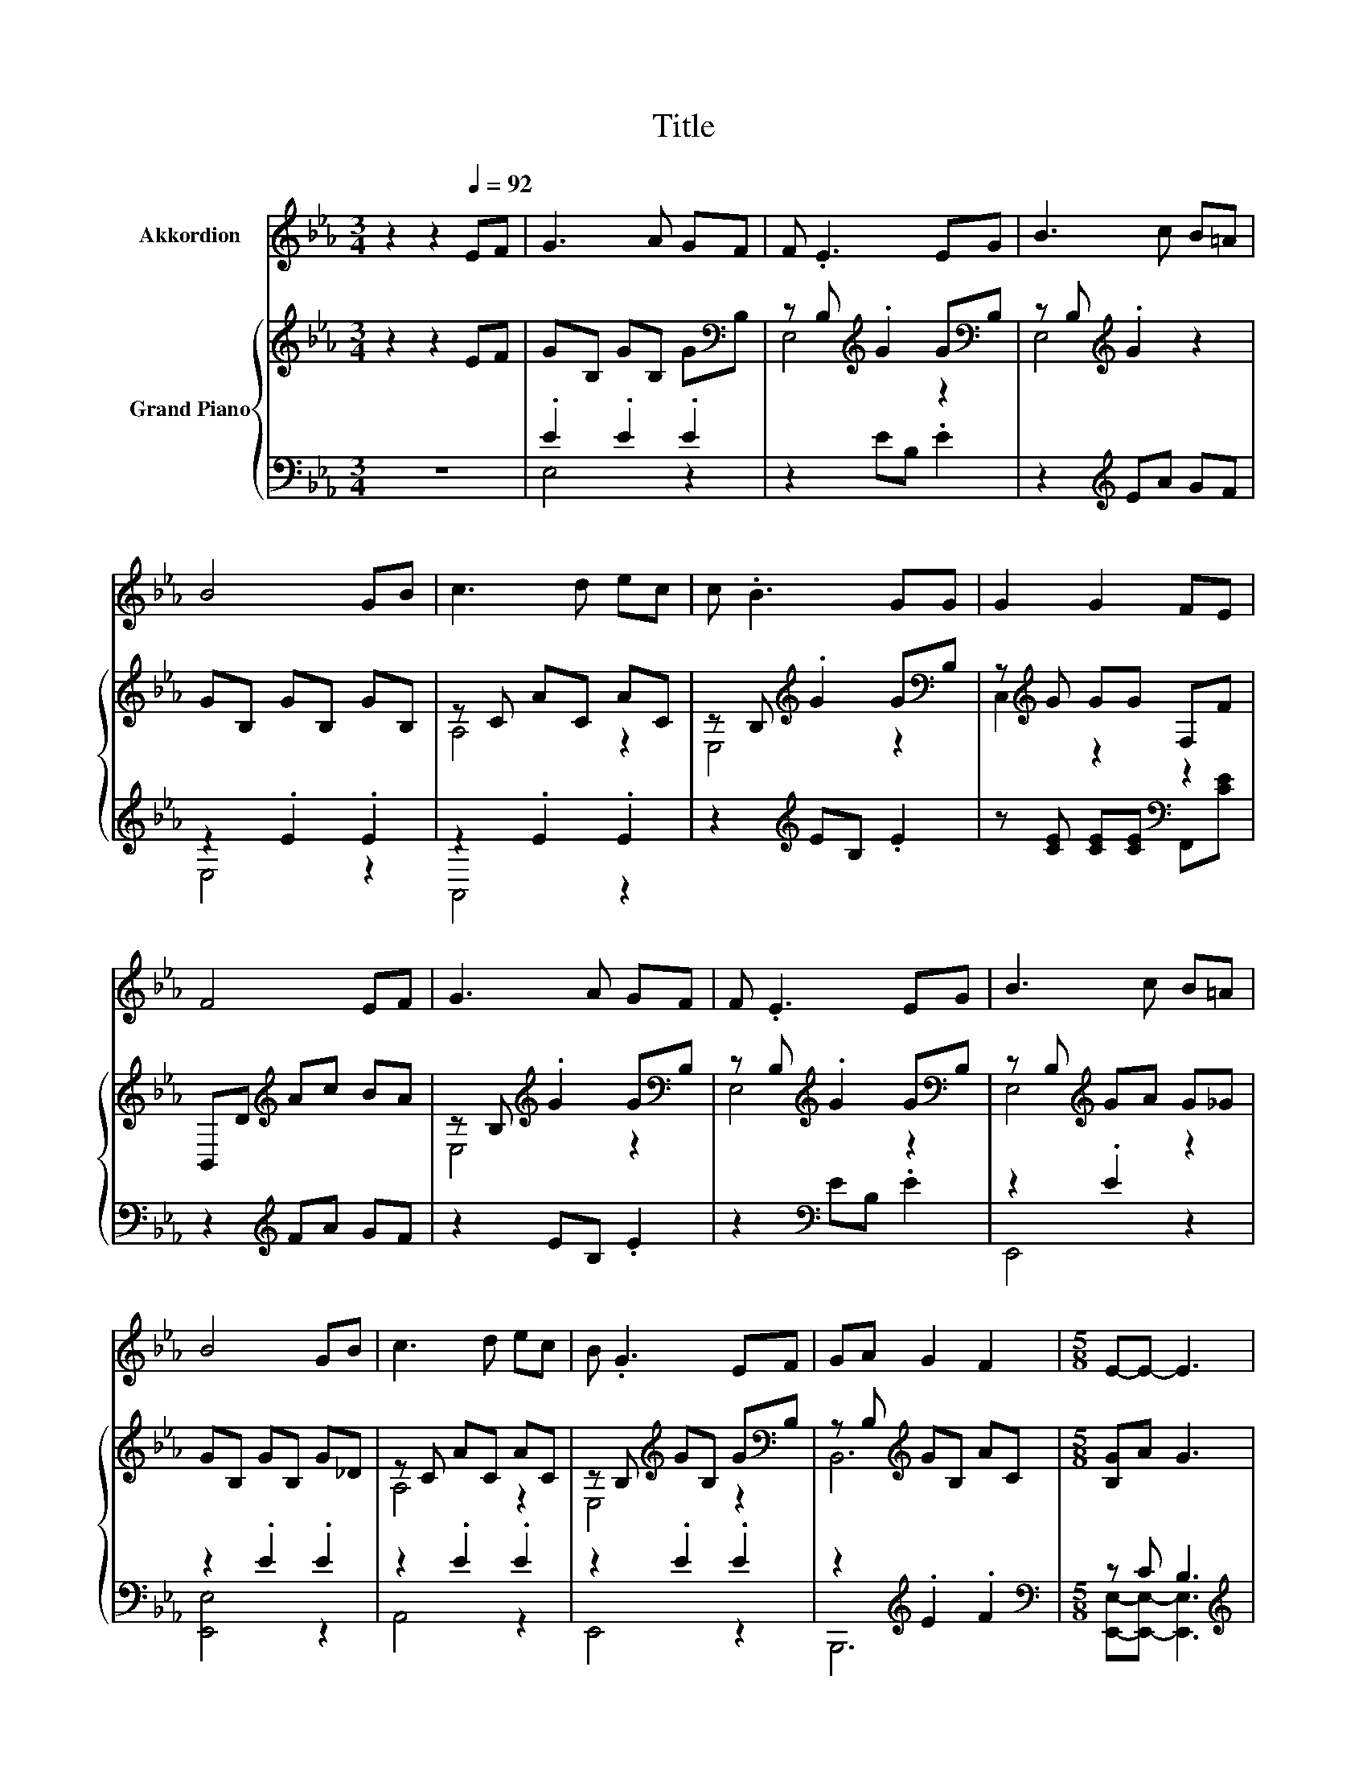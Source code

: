 X:1
T:Title
%%score 1 { ( 2 5 ) | ( 3 4 ) }
L:1/8
M:3/4
K:Eb
V:1 treble nm="Akkordion"
V:2 treble nm="Grand Piano"
V:5 treble 
V:3 bass 
V:4 bass 
V:1
 z2 z2[Q:1/4=92] EF | G3 A GF | F .E3 EG | B3 c B=A | B4 GB | c3 d ec | c .B3 GG | G2 G2 FE | %8
 F4 EF | G3 A GF | F .E3 EG | B3 c B=A | B4 GB | c3 d ec | B .G3 EF | GA G2 F2 |[M:5/8] E-E- E3 | %17
[M:1/4] z2 |[M:3/4] z6 | z6 | z6 | z6 | z6 | z6 | z6 |[M:2/4] z4 |] %26
V:2
 z2 z2 EF | GB, GB, G[K:bass]B, | z B,[K:treble] .G2 G[K:bass]B, | z B,[K:treble] .G2 z2 | %4
 GB, GB, GB, | z C AC AC | z B,[K:treble] .G2 G[K:bass]B, | z[K:treble] G GG F,F | %8
 B,,D[K:treble] Ac BA | z B,[K:treble] .G2 G[K:bass]B, | z B,[K:treble] .G2 G[K:bass]B, | %11
 z B,[K:treble] GA G_G | GB, GB, G_D | z C AC AC | z B,[K:treble] GB, G[K:bass]B, | %15
 z B,[K:treble] GB, AC |[M:5/8] [B,G]A G3 |[M:1/4] Be |[M:3/4] [Fd]4 z2 | c B3 GB | [Ac]4 z2 | %21
 G4 Be | [Fd]4 z2 | e B3 AG | z2 z2 [DF]2 |[M:2/4] E4 |] %26
V:3
 z6 | .E2 .E2 .E2 | z2 EB, .E2 | z2[K:treble] EA GF | z2 .E2 .E2 | z2 .E2 .E2 | %6
 z2[K:treble] EB, .E2 | z [CE] [CE][CE][K:bass] F,,[CE] | z2[K:treble] FA GF | z2 EB, .E2 | %10
 z2[K:bass] EB, .E2 | z2 .E2 z2 | z2 .E2 .E2 | z2 .E2 .E2 | z2 .E2 .E2 | z2[K:treble] .E2 .F2 | %16
[M:5/8][K:bass] z C B,3 |[M:1/4][K:treble] GG | %18
[M:3/4][K:bass] [B,,A,]B,, B,,[B,,A,] [B,,A,][B,,A,] | [E,A,E] [E,G,E]3[K:treble] EG | %20
 A,A, A,[A,EA][K:bass] [A,DE][A,CE] | [E,B,E]4[K:treble] GG | %22
 [B,,B,]D, F,[K:treble][B,F] [A,B,F][A,B,F] | [G,B,E] [G,B,E]3[K:bass] [F,B,D][E,B,E] | %24
 [A,,A,][A,,F,] [B,,B,]2 .[B,,B,]2 |[M:2/4] [E,G,]4 |] %26
V:4
 x6 | E,4 z2 | x6 | x2[K:treble] x4 | E,4 z2 | A,,4 z2 | x2[K:treble] x4 | x4[K:bass] x2 | %8
 x2[K:treble] x4 | x6 | x2[K:bass] x4 | E,,4 z2 | [E,,E,]4 z2 | A,,4 z2 | E,,4 z2 | %15
 B,,,6[K:treble] |[M:5/8][K:bass] [E,,E,]-[E,,E,]- [E,,E,]3 |[M:1/4][K:treble] x2 | %18
[M:3/4][K:bass] x6 | x4[K:treble] x2 | x4[K:bass] x2 | x4[K:treble] x2 | x3[K:treble] x3 | %23
 x4[K:bass] x2 | x6 |[M:2/4] x4 |] %26
V:5
 x6 | x5[K:bass] x | E,4[K:treble] z2[K:bass] | E,4[K:treble] z2 | x6 | A,4 z2 | %6
 E,4[K:treble] z2[K:bass] | C,2[K:treble] z2 z2 | x2[K:treble] x4 | E,4[K:treble] z2[K:bass] | %10
 E,4[K:treble] z2[K:bass] | E,4[K:treble] z2 | x6 | A,4 z2 | E,4[K:treble] z2[K:bass] | %15
 B,,6[K:treble] |[M:5/8] x5 |[M:1/4] x2 |[M:3/4] z A, A,[FB] [Fc][Fd] | x6 | EE Ec BA | x6 | %22
 z B, B,B cd | x6 | [CF][CA] [EG]2 z A, |[M:2/4] x4 |] %26

